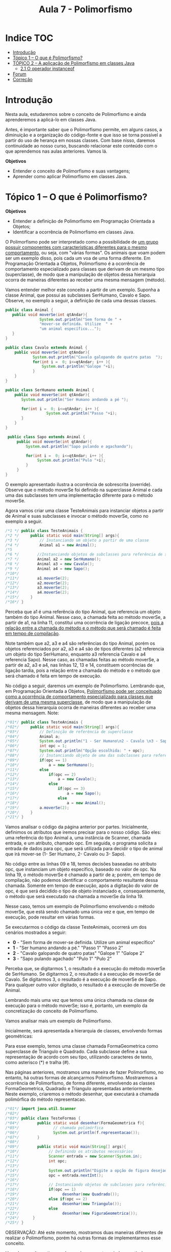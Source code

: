 #+TITLE: Aula 7 - Polimorfismo

* Indice :TOC:
- [[#introdução][Introdução]]
- [[#tópico-1--o-que-é-polimorfismo][Tópico 1 – O que é Polimorfismo?]]
- [[#tópico-2--a-aplicação-de-polimorfismo-em-classes-java][TÓPICO 2 – A aplicação de Polimorfismo em classes Java]]
  - [[#21-o-operador-instanceof][2.1 O operador instanceof]]
- [[#forum][Forum]]
- [[#correção][Correção]]

* Introdução

Nesta aula, estudaremos sobre o conceito de Polimorfismo e ainda aprenderemos a aplicá-lo em classes Java.

Antes, é importante saber que o Polimorfismo permite, em alguns casos, a diminuição e a organização do código-fonte e que isso se torna possível a partir do uso de herança em nossas classes. Com base nisso, daremos continuidade ao nosso curso, buscando relacionar este conteúdo com o que aprendemos nas aulas anteriores. Vamos lá.

*Objetivos*
+ Entender o conceito de Polimorfismo e suas vantagens;
+ Aprender como aplicar Polimorfismo em classes Java.

* Tópico 1 – O que é Polimorfismo?

*Objetivos*
+ Entender a definição de Polimorfismo em Programação Orientada a Objetos;
+ Identificar a ocorrência de Polimorfismo em classes Java.

O Polimorfismo pode ser interpretado como a possibilidade de _um grupo possuir componentes com características diferentes para o mesmo comportamento_, ou seja, com "várias formas". Os animais que voam podem ser um exemplo disso, pois cada um voa de uma forma diferente. Em Programação Orientada a Objetos, Polimorfismo é a ocorrência de comportamento especializado para classes que derivam de um mesmo tipo (superclasse), de modo que a manipulação de objetos dessa hierarquia ocorra de maneiras diferentes ao receber uma mesma mensagem (método).

Vamos entender melhor este conceito a partir de um exemplo. Suponha a classe Animal, que possui as subclasses SerHumano, Cavalo e Sapo. Observe, no exemplo a seguir, a definição de cada uma dessas classes.

#+begin_src java
public class Animal {
   public void moverSe(int qtAndar){
               System.out.println("Sem forma de " +
               "mover-se definida. Utilize  " +
               "um animal específico...");
   }
}

public class Cavalo extends Animal {
    public void moverSe(int qtAndar){
            System.out.println("Cavalo galopando de quatro patas  ");
            for(int i =  0; i<=qtAndar; i++ ){
                System.out.println("Galope "+i);
            }
    }
}

public class SerHumano extends Animal {
    public void moverSe(int qtAndar){
       System.out.println("Ser Humano andando a pé ");

       for(int i =  0; i<=qtAndar; i++ ){
                  System.out.println("Passo "+i);
       }
    }
}

 public class Sapo extends Animal {
     public void moverSe(int qtAndar){
         System.out.println("Sapo pulando e agachando");

         for(int i =  0; i<=qtAndar; i++ ){
              System.out.println("Pulo "+i);
         }
     }
}

#+end_src

O exemplo apresentado ilustra a ocorrência de sobrescrita (override). Observe que o método moverSe foi definido na superclasse Animal e cada uma das subclasses tem uma implementação diferente para o método moverSe.

Agora vamos criar uma classe TesteAnimais para instanciar objetos a partir de Animal e suas subclasses e invocar o método moverSe, como no exemplo a seguir.

#+begin_src java
/*1 */ public class TesteAnimais {
/*2 */     public static void main(String[] args){
/*3 */         // Instanciando um objeto a partir de uma classe
/*4 */         Animal a1 = new Animal();
/*5
/*6 */        //Instanciando objetos de subclasses para referência de superclasse
/*7 */        Animal a2 = new SerHumano();
/*8 */        Animal a3 = new Cavalo();
/*9 */        Animal a4 = new Sapo();
/*10*/
/*11*/        a1.moverSe(2);
/*12*/        a2.moverSe(2);
/*13*/        a3.moverSe(2);
/*14*/        a4.moverSe(2);
/*15*/     }
/*16*/ }

#+end_src

Perceba que a1 é uma referência do tipo Animal, que referencia um objeto também do tipo Animal. Nesse caso, a chamada feita ao método moverSe, a partir de a1, na linha 11, constitui uma ocorrência de ligação precoce, _pois a relação entre a chamada do método e o método que será chamado é feita em tempo de compilação_.

Note também que a2, a3 e a4 são referências do tipo Animal, porém os objetos referenciados por a2, a3 e a4 são de tipos diferentes (a2 referencia um objeto do tipo SerHumano, enquanto a3 referencia Cavalo e a4 referencia Sapo).
Nesse caso, as chamadas feitas ao método moverSe, a partir de a2, a3 e a4, nas linhas 12, 13 e 14, constituem ocorrências de ligação tardia, pois a relação entre a chamada do método e o método que será chamado é feita em tempo de execução.

No código a seguir, daremos um exemplo de Polimorfismo.
Lembrando que, em Programação Orientada a Objetos, _Polimorfismo pode ser conceituado como a ocorrência de comportamento especializado para classes que derivam de uma mesma superclasse_, de modo que a manipulação de objetos dessa hierarquia ocorra de maneiras diferentes ao receber uma mesma mensagem.
Note:

#+begin_src java
/*01*/ public class TesteAnimais {
/*02*/     public static void main(String[] args){
/*03*/         // Definição de referência de superclasse
/*04*/         Animal a;
/*05*/         System.out.println("1 - Ser Humano\n2 - Cavalo \n3 - Sapo");
/*06*/         int opc = 1;
/*07*/         System.out.println("Opção escolhida: " + opc);
/*08*/         // Instanciando objeto de uma das subclasses para referência da superclasse
/*09*/         if(opc == 1)
/*10*/             a = new SerHumano();
/*11*/         else
/*12*/             if(opc == 2)
/*13*/                 a = new Cavalo();
/*14*/             else
/*15*/                 if(opc == 3)
/*16*/                     a = new Sapo();
/*17*/                 else
/*18*/                     a = new Animal();
/*19*/         a.moverSe(2);
/*20*/     }
/*21*/ }
#+end_src

Vamos analisar o código da página anterior por partes. Inicialmente, definimos os atributos que iremos precisar para o nosso código. São eles: uma referência do tipo Animal a, uma instância de Scanner, chamada entrada, e um atributo, chamado opc.
Em seguida, o programa solicita a entrada de dados para opc, que será utilizada para decidir o tipo de animal que irá mover-se (1- Ser Humano, 2- Cavalo ou 3- Sapo).

No código entre as linhas 09 e 18, temos decisões baseadas no atributo opc, que instanciam um objeto específico, baseado no valor de opc. Na linha 19, o método moverSe é chamado a partir de a; porém, em tempo de compilação, não podemos identificar o comportamento resultante dessa chamada. Somente em tempo de execução, após a digitação do valor de opc, é que será decidido o tipo de objeto instanciado e, consequentemente, o método que será executado na chamada a moverSe da linha 19.

Nesse caso, temos um exemplo de Polimorfismo envolvendo o método moverSe, que está sendo chamado uma única vez e que, em tempo de execução, pode resultar em várias formas.

Se executarmos o código da classe TesteAnimais, ocorrerá um dos cenários mostrados a seguir:

+ *0* - "Sem forma de mover-se definida. Utilize um animal específico"
+ *1* - "Ser humano andando a pé."  \n "Passo 1"  \n "Passo 2"
+ *2* - "Cavalo galopando de quatro patas"  \n "Galope 1"  \n "Galope 2"
+ *3* - "Sapo pulando agachado"  \n "Pulo 1"  \n "Pulo 2"

Perceba que, se digitarmos 1, o resultado é a execução do método moverSe de SerHumano.
Se digitarmos 2, o resultado é a execução de moverSe de Cavalo.
Se digitarmos 3, o resultado é a execução de moverSe de Sapo.
Para qualquer outro valor digitado, o resultado é a execução de moverSe de Animal.

Lembrando mais uma vez que temos uma única chamada na classe de execução para o método moverSe;
isso é, portanto, um exemplo da concretização do conceito de Polimorfismo.

Vamos analisar mais um exemplo de Polimorfismo.

Inicialmente, será apresentada a hierarquia de classes, envolvendo formas geométricas:

[[file:figura2.png]]

Para esse exemplo, temos uma classe chamada FormaGeometrica como superclasse de Triangulo e Quadrado.
Cada subclasse define a sua representação de acordo com seu tipo, utilizando caracteres de texto, como asterisco (*) e tralha (#).

Nas páginas anteriores, mostramos uma maneira de fazer Polimorfismo, no entanto, há outras formas de alcançarmos Polimorfismo.
Mostraremos a ocorrência de Polimorfismo, de forma diferente, envolvendo as classes FormaGeometrica, Quadrado e Triangulo apresentadas anteriormente.
Neste exemplo, criaremos o método desenhar, que executará a chamada polimórfica do método representacao.

#+begin_src java
/*01*/ import java.util.Scanner
/*02*/
/*03*/ public class TesteFormas {
/*04*/        public static void desenhar(FormaGeometrica f){
/*05*/               // chamada polimórfica
/*06*/               System.out.println(f.representacao());
/*07*/        }
/*08*/
/*09*/        public static void main(String[] args){
/*10*/             // Definindo os atributos necessários
/*11*/             Scanner entrada = new Scanner(System.in);
/*12*/             int opc;
/*13*/
/*14*/             System.out.println("Digite a opção de figura desejada: \n - Quadrado" +"\n - Triangulo");
/*15*/             opc = entrada.nextInt();
/*16*/
/*17*/             // Instanciando objetos de subclasses para referências da superclasse
/*18*/             if(opc == 1)
/*19*/                   desenhar(new Quadrado());
/*20*/             else if(opc == 2)
/*21*/                   desenhar(new Triangulo());
/*22*/             else
/*23*/                   desenhar(new FiguraGeometrica());
/*24*/      }
/*25*/ }
#+end_src

OBSERVAÇÃO: Até este momento, mostramos duas maneiras diferentes de realizar o Polimorfismo, porém há outras formas de implementarmos esse conceito.

Uma dessas alternativas pode envolver um vetor criado a partir da superclasse que contém instâncias das subclasses e, ao executar a chamada ao método sobrescrito, definido na classe pai, este será feito de várias formas.

No próximo tópico desta aula, será mostrada a ocorrência de Polimorfismo com o uso de vetor.
Se executarmos o código da classe TesteFormas, ocorrerá um dos cenários mostrados nesta figura:

[[file:figura01.png][Figura 1: Polimorfismo utilizando as formas geométricas.]]

Repare que, se digitarmos 1, o resultado é a execução do método representação de Quadrado.
Se digitarmos 2, o resultado é a execução de representação de Triangulo.
Para qualquer outro valor digitado, o resultado é a execução do método representação de Forma Geometrica.

Lembrando, mais uma vez, que temos uma única chamada na classe de execução para o método representação, isso é, portanto, um exemplo da concretização do conceito de Polimorfismo.

Chegamos ao fim do nosso primeiro tópico. Nele, entendemos o conceito de Polimorfismo.

Cabe lembrar que este é um conceito independente de linguagem de programação e que está intimamente ligado à herança, uma vez que só podemos sobrescrever um método se ele for herdado de uma superclasse. No tópico 2, iremos conferir como obter vantagens do uso de Polimorfismo em classes Java.

* TÓPICO 2 – A aplicação de Polimorfismo em classes Java

*Objetivos*
+ Compreender os benefícios da aplicação de Polimorfismo;
+ Aprender a usar o operador /instanceof/.

Agora, iremos entender como devemos utilizar o Polimorfismo para trabalhar de forma generalista, referenciando objetos de subclasses através da superclasse.
Você lembra da relação “ser” que definimos na aula anterior? É importante lembrar que, se temos uma classe A e outra classe B, em que B é subclasse de A, podemos dizer que B é do mesmo tipo que A, porém mais especializada.
Está pronto para saber mais? Vamos lá!

Vamos imaginar um jogo em Java, no qual um personagem principal deve atravessar um cenário cheio de inimigos. No jogo, existem diferentes inimigos que podem atacar aleatoriamente o personagem principal, enquanto ele percorre o cenário. Uma das abordagens que podemos usar para implementar essa funcionalidade do jogo é termos alguns vetores contendo objetos que representam inimigos e, de tempos em tempos, “sorteamos” um deles para executar o método ataque, como podemos conferir no exemplo a seguir:

#+begin_src java
/*01*/ public class Jogo{
/*02*/     public static void main(String[] args){
/*03*/
/*04*/        Personagem heroi = new Personagem();
/*05*/
/*06*/        Aranha [ ] aranhas = new Aranha[50];
/*07*/        Cobra  [ ] cobras  = new  Cobra[50];
/*08*/        Leao   [ ] leoes   = new   Leao[50];
/*09*/
/*10*/        //Neste local os vetores de inimigos devem ser populados
/*11*/         while(heroi.vivo()){
/*12*/         int tipoInimigo = (int)(Math.random()*10)%3;
/*13*/
/*14*/             if(tipoInimigo == 0){
/*15*/                 int qualInimigo = (int)(Math.random()*10)%aranhas.length;
/*16*/                 aranhas[qualInimigo].atacar();
/*17*/             } else if(tipoInimigo == 1){
/*18*/                 int qualInimigo = (int)(Math.random()*10)%cobras.length;
/*19*/                 cobras[qualInimigo].atacar();
/*20*/             } else if(tipoInimigo == 2){
/*21*/                 int qualInimigo = (int)(Math.random()*10)%leoes.length;
/*22*/                 leoes[qualInimigo].atacar();
/*23*/             }
/*24*/         }
/*25*/     }
/*26*/ }
#+end_src

Para compreender melhor o código apresentado anteriormente, confira, a seguir, como representamos a hierarquia de heranças das classes do jogo:

[[file:figura02.png]]

[[file:figura03.png][Figura 3 – Ciclo de seleção de inimigos para ataque.]]

A figura 3 representa o ciclo do laço while, descrito dentro do método principal da classe Jogo (omitimos a criação dos objetos dos tipos Aranha, Cobra e Leao). Temos que gerar dois números aleatórios, um para escolher o tipo de inimigo que vai atacar e outro para escolher o inimigo a cada rodada. Isso acontece porque temos três vetores de tipos diferentes de inimigos.

E se precisássemos de 10 tipos de inimigos diferentes?

Para solucionarmos problemas desse tipo, podemos aplicar o Polimorfismo de forma a diminuir a quantidade de vetores de inimigos e escrever o laço while do método principal de forma mais enxuta. Se as classes Aranha, Cobra e Leao são subclasses de Inimigo, todas elas “são” do tipo Inimigo e possuem o método atacar(). Então podemos colocar todos os objetos que representam inimigos dentro de um mesmo vetor, mas que seja de um tipo genérico para todos eles: um vetor do tipo Inimigo. A nossa mudança deixará o código mais simples, como neste exemplo:

#+begin_src java
/*01*/ public class Jogo {
/*02*/     public static void main(String[] args) {
/*03*/         Personagem heroi = new Personagem();
/*04*/         int cont = 0;
/*05*/         Inimigo inimigos[] = new Inimigo[150];
/*06*/         //Preenchendo aleatoriamente o vetor de inimigos
/*07*/         while(cont < 150) {
/*08*/             int tipoInimigo = (int)(Math.random()*10)%3;
/*09*/             if(tipoInimigo == 0)
/*10*/                 inimigos[cont] = new Aranha();
/*11*/             else if(tipoInimigo == 1)
/*12*/                 inimigos[cont] = new Cobra();
/*13*/             else if(tipoInimigo == 2)
/*14*/                 inimigos[cont] = new Leao();
/*15*/             else
/*16*/                 inimigos[cont] = new Inimigo();
/*17*/             cont++;
/*18*/         }
/*19*/         // Execução Polimórfica do método atacar
/*20*/         while(heroi.vivo()) {
/*21*/             int qualInimigo = (int)(Math.random()*100)%inimigos.length;
/*22*/             inimigos[qualInimigo].atacar();
/*23*/         }
/*24*/     }
/*25*/ }
#+end_src

Reduzimos o laço while de 13 para 2 linhas, sem perda de funcionalidades, aproveitando uma propriedade da herança.
Um vetor do tipo Inimigo pode receber objetos das classes Aranha, Cobra e Leao, pois eles são derivados, ou seja, especializações da classe Inimigo.
Assim, simplificamos o código-fonte, mantendo apenas um vetor para armazenar todos eles e, pelo fato de todos possuírem o método atacar(), não precisamos da estrutura de decisão if/else encadeada para decidir que tipo de objeto iremos manusear.
Essa ação de invocar métodos de uma subclasse, a partir de uma referência da superclasse, se chama Downcasting.
O Downcasting já foi utilizado quando abordamos o conceito de ligação tardia no tópico 1 desta aula.

Para esclarecer, Downcasting, em POO, é o ato de criar uma referência de uma superclasse para uma de suas subclasses. Você faz um Downcasting quando quer "descer" na árvore de herança.

Vamos conferir este exemplo:

#+begin_src java
/*01*/ public class Cachorro {
/*02*/     // Conteúdo da classe Cachorro
/*03*/ }
/*04*/
/*05*/ public class PastorAlemao extends Cachorro {
/*06*/     // Conteúdo da classe PastorAlemao
/*07*/ }
/*08*/
/*09*/ public static void main(String[] args){
/*10*/
/*11*/
/*12*/     //  Cachorro é a classe pai de PastorAlemao. O objeto
/*13*/     //  cachorro receberá um valor do tipo PastorAlemao;
/*14*/
/*15*/     Cachorro cachorro = new PastorAlemao();
/*16*/
/*17*/
/*18*/     //  O trecho abaixo é sempre permitido e sem restrições, já que o
/*19*/     //  objeto instanciado pastoralemao é do tipo de uma subclasse  da
/*20*/     //  classe do objeto Cachorro.
/*21*/
/*22*/     PastorAlemao pastoralemao = (PastorAlemao) cachorro;
/*23*/ }
#+end_src

Perceba que essa é a forma com a qual o Polimorfismo nos ajuda a simplificar nossas classes.
Aproveitando-se da propriedade de que uma referência de uma superclasse pode apontar para objetos de qualquer uma das suas subclasses, economizamos em linhas de código para representar instâncias das subclasses.
Outro fator positivo é que subclasses necessariamente herdam métodos públicos e protegidos das superclasses, consequência da herança, e, portanto, é possível invocar de forma homogênea esses métodos para objetos de subclasses a partir de referências da superclasse, como fizemos anteriormente.

Existem situações, porém, nas quais precisamos distinguir o tipo de objetos dentro de um vetor, sem abrir mão do fato de esse vetor ser genérico, ou seja, que receba objetos de tipos diferentes. Saberemos como fazer isso a seguir.

** 2.1 O operador instanceof
Imagine que, para o jogo exemplificado, nós queiramos que a cor do jogo mude, caso haja um inimigo do tipo Cobra atacando.
A gerência das cores do jogo não é responsabilidade do objeto do tipo Cobra, por isso deve ser feito fora do método atacar() dele.
Mas, se temos um vetor único com todos os objetos do tipo Aranha, Cobra e Leao “misturados”, como vamos saber qual é qual?

Para fazer esse teste de tipo de objeto, usaremos um operador especial instanceof. Ele é um operador binário, como os operadores de soma, subtração, igualdade entre outros, e retorna um valor booleano, ou seja, verdadeiro ou falso. O operador pode ser usado como no modelo a seguir:

*objeto instanceof Classe*

O operador instanceof é normalmente utilizado em condicionais (if). Se o objeto antes do operador é do mesmo tipo da classe mencionada após o operador, a expressão resultará verdadeira. Assim, podemos implementar o novo comportamento proposto anteriormente, como no exemplo a seguir:

#+begin_src java
/*01*/  public class Jogo{
/*02*/      public static String cor;
/*03*/      public static void main(String[] args){
/*04*/
/*05*/          Personagem heroi = new Personagem();
/*06*/
/*07*/          Inimigo inimigos[ ] = new Inimigo[150];
/*08*/
/*09*/          //neste local, o vetor de inimigos deve ser populado de forma semelhante à figura 11
/*10*/
/*11*/          while(heroi.vivo()){
/*12*/
/*13*/              int qualInimigo = (int)(Math.random()*100)%inimigos.length;
/*14*/              inimigos[qualInimigo].atacar();
/*15*/
/*16*/              if(inimigos[qualInimigo] instanceof Cobra)
/*17*/                  corJogo(“Verde”);
/*18*/              }
/*19*/      }
/*20*/
/*21*/
/*22*/      public static void corJogo(String novaCor){
/*23*/          cor = novaCor;
/*24*/      }
/*25*/  }
#+end_src

- Agora, para aplicar o que aprendeu, tenha como base os exemplos apresentados neste tópico e pratique-os no ambiente de programação da plataforma. Lembre-se de que a teoria e a prática caminham juntas e o exercício é muito importante.
   Por isso, não deixe de praticar os exemplos desta aula. Se preferir, também pode criar e praticar seus próprios exemplos referentes aos assuntos estudados aqui.

Chegamos ao fim da nossa aula!

Nela, estudamos o conceito de Polimorfismo e aprendemos como utilizá-lo, deixando as nossas classes mais simples. Aprendemos também a saber qual o tipo de um objeto através do operador instanceof. Na próxima aula, estudaremos a sobrecarga de métodos e conheceremos como esse recurso pode tornar nossas classes mais flexíveis. Até lá!

* Forum

Para este fórum, leia o seguinte relato e responda ao que se pede, buscando aplicar o que aprendeu na aula. 

“Olá.
Estou desenvolvendo um jogo de luta utilizando Java e gostaria de tirar algumas dúvidas.

Já existe o protótipo do primeiro personagem pronto. Ele pode andar para frente, para trás, pode se abaixar, pular para cima, para frente e para trás. Ainda é possível socar, chutar e soltar um golpe especial. Chamo esse personagem de personagem padrão.
Eu preciso criar mais 6 personagens diferentes que possuem suas particularidades, por exemplo, cada um deve possuir seu próprio golpe especial.
As minhas dúvidas são: será que consigo resolver este problema somente com o uso da Herança? Vou precisar utilizar alguma interface? Existe polimorfismo neste meu problema? Eu posso utilizar polimorfismo? Como?
Agradeço sua atenção e fico aguardando uma resposta!
Até logo!”

Que tal tentar implementar um exemplo desse jogo em Java? Compartilhe com seus colegas a sua tentativa. Bom estudo!

Olá,

Sim, este problema pode ser solucionado com herança em Java, e mais especificamente com a propriedade do polimorfismo. Você pode criar os outros 6 personagens como subclasses da classe personagem, neles sobrescrevendo os métodos que são diferentes como o golpe especial. Depois é possível na classe principal utilizar um Downcasting pra criar instâncias de cada tipo de personagem. Segue o exemplo a baixo

public class Principal{
    public static void main(String args[]){
    PersonagemPadrao personagens[] = new PersonagemPadrao[9];
        for (int i = 0; i < 9; i++){
            int tipoPersonagem = (int)(Math.random()*5);
            switch(tipoPersonagem){
                case 0:
                    personagens[i] = new Personagem1();
                    break;
                case 1:
                    personagens[i] = new Personagem2();
                    break;
                case 2:
                    personagens[i] = new Personagem3();
                    break;
                case 3:
                    personagens[i] = new Personagem4();
                    break;
                case 4:
                    personagens[i] = new Personagem5();
                    break;
                case 5:
                    personagens[i] = new Personagem6();
                    break;
            }
        }
    }
}


* Correção
1. Não é o Polimorfismo que define a relação de passagem de características entre duas classes, o conceito relacionado a esse fato é a Herança. A existência de dois métodos de mesmo nome em classes distintas, ligadas através de Herança, é o que chamamos de Sobrescrita.
   *C*
2. O método ler está sobrescrevendo o método ler da classe pai. Observe que ele faz acesso ao método de mesmo nome na classe pai através de super.ler. No entanto, não é feita nenhuma chamada polimórfica a partir deste método.
   Como a implementação deste método não está presente na classe Aluno desta questão, não podemos tirar conclusões.
3. Essas classes não possuem superclasse em comum, o que inviabiliza que ambas possuam o mesmo método sobrescrito em sua implementação e, consequentemente, que o Polimorfismo ocorra.
4. C
5. C
6. B
7. Caso o objeto instanciado seja do tipo B ou C, teremos Ligação Tardia.
   *A*
8. D
9. D
10. A
